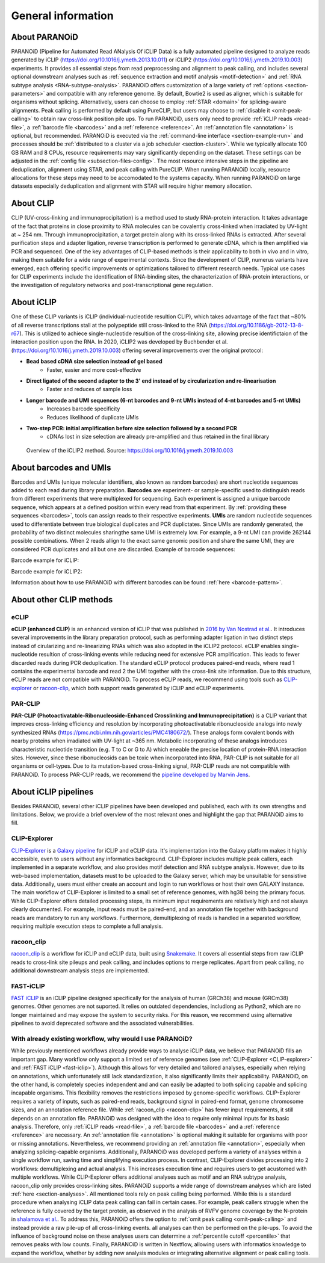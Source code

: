 .. _section-about:

General information
===================

About PARANOiD
--------------
PARANOiD (Pipeline for Automated Read ANalysis Of iCLIP Data) is a fully automated pipeline designed to analyze reads generated by iCLIP (https://doi.org/10.1016/j.ymeth.2013.10.011) or iCLIP2 (https://doi.org/10.1016/j.ymeth.2019.10.003) experiments. It provides all essential steps from read preprocessing and alignment to peak calling, and includes several optional downstream analyses such as :ref:`sequence extraction and motif analysis <motif-detection>` and :ref:`RNA subtype analysis <RNA-subtype-analysis>`. PARANOiD offers customization of a large variety of :ref:`options <section-parameters>` and compatible with any reference genome. By default, Bowtie2 is used as aligner, which is suitable for organisms without splicing. Alternatively, users can choose to employ :ref:`STAR <domain>` for splicing-aware alignments. Peak calling is performed by default using PureCLIP, but users may choose to :ref:`disable it <omit-peak-calling>` to obtain raw cross-link position pile ups. To run PARANOiD, users only need to provide :ref:`iCLIP reads <read-file>`, a :ref:`barcode file <barcodes>` and a :ref:`reference <reference>`. An :ref:`annotation file <annotation>` is optional, but recommended.  
PARANOiD is executed via the :ref:`command-line interface <section-example-run>` and processes should be :ref:`distributed to a cluster via a job scheduler <section-cluster>`. While we typically allocate 100 GB RAM and 8 CPUs, resource requirements may vary significantly depending on the dataset. These settings can be adjusted in the :ref:`config file <subsection-files-config>`. The most resource intensive steps in the pipeline are deduplication, alignment using STAR, and peak calling with PureCLIP. When running PARANOiD locally, resource allocations for these steps may need to be accomodated to the systems capacity. When running PARANOiD on large datasets especially deduplication and alignment with STAR will require higher memory allocation.


About CLIP
----------
CLIP (UV-cross-linking and immunoprocipitation) is a method used to study RNA-protein interaction. It takes advantage of the fact that proteins in close proximity to RNA molecules can be covalently cross-linked when irradiated by UV-light at ~ 254 nm. Through immunoprocipitation, a target protein along with its cross-linked RNAs is extracted. After several purification steps and adapter ligation, reverse transcription is performed to generate cDNA, which is then amplified via PCR and sequenced. One of the key advantages of CLIP-based methods is their applicability to both in vivo and in vitro, making them suitable for a wide range of experimental contexts.  
Since the development of CLIP, numerus variants have emerged, each offering specific improvements or optimizations tailored to different research needs. 
Typical use cases for CLIP experiments include the identification of RNA-binding sites, the characterization of RNA-protein interactions, or the investigation of regulatory networks and post-transcriptional gene regulation.

About iCLIP
-----------
One of these CLIP variants is iCLIP (individual-nucleotide resultion CLIP), which takes advantage of the fact that ~80% of all reverse transcriptions stall at the polypeptide still cross-linked to the RNA (https://doi.org/10.1186/gb-2012-13-8-r67). This is utilized to achiece single-nucleotide resultion of the cross-linking site, allowing precise identifictaion of the interaction position upon the RNA. In 2020, iCLIP2 was developed by Buchbender et al. (https://doi.org/10.1016/j.ymeth.2019.10.003) offering  several improvements over the original protocol:

- **Bead based cDNA size selection instead of gel based**
    - Faster, easier and more cost-effective
    
- **Direct ligated of the second adapter to the 3' end instead of by circularization and re-linearisation**
    - Faster and reduces of sample loss

- **Longer barcode and UMI sequences (6-nt barcodes and 9-nt UMIs instead of 4-nt barcodes and 5-nt UMIs)**
    - Increases barcode specificity
    - Reduces likelihood of duplicate UMIs

- **Two-step PCR: initial amplification before size selection followed by a second PCR**
    - cDNAs lost in size selection are already pre-amplified and thus retained in the final library

.. figure:: images/iCLIP2-overview.png
    :width: 600
    :alt: Overview of the iCLIP2 method. Taken from: https://doi.org/10.1016/j.ymeth.2019.10.003
    
    Overview of the iCLIP2 method. Source: https://doi.org/10.1016/j.ymeth.2019.10.003

About barcodes and UMIs
-----------------------
Barcodes and UMIs (unique molecular identifiers, also known as random barcodes) are short nucleotide sequences added to each read during library preparation. **Barcodes** are experiment- or sample-specific used to distinguish reads from different experiments that were multiplexed for sequencing. Each experiment is assigned a unique barcode sequence, which appears at a defined position within every read from that experiment. By :ref:`providing these sequences <barcodes>`, tools can assign reads to their respective experiments.  
**UMIs** are random nucleotide sequences used to differentiate between true biological duplicates and PCR duplictates. Since UMIs are randomly generated, the probability of two distinct molecules sharingthe same UMI is extremely low. For example, a 9-nt UMI can provide 262144 possible combinations. When 2 reads allign to the exact same genomic position and share the same UMI, they are considered PCR duplicates and all but one are discarded.
Example of barcode sequences:

.. raw:: html

    <ul>
        <li><span style="color: red"> Random barcode (UMI)</span></li>
        <li><span style="color: green"> Experimental barcode</span></li>
        <li><span style="color: black"> Actual read</span></li>
    </ul>

Barcode example for iCLIP:

.. raw:: html

    <div style="font-family: monospace; background-color: #f0f0f0; padding: 10px;">
        <span style="color: red;">NNN</span>
        <span style="color: green;">XXXX</span>
        <span style="color: red;">NN</span>
        <span style="color: black;">AGTCGCTCGCTCGATAGCTAGCTAGCTAGCT</span>
    </div>
    <br>


Barcode example for iCLIP2:

.. raw:: html

    <div style="font-family: monospace; background-color: #f0f0f0; padding: 10px;">
        <span style="color: red;">NNNNN</span>
        <span style="color: green;">XXXXXX</span>
        <span style="color: red;">NNNN</span>
        <span style="color: black;">AGTCGCTCGCTCGATAGCTAGCTAGCTAGCT</span>
    </div>
    <br>

Information about how to use PARANOiD with different barcodes can be found :ref:`here <barcode-pattern>`.

About other CLIP methods
------------------------

eCLIP
^^^^^
**eCLIP (enhanced CLIP)** is an enhanced version of iCLIP that was published in `2016 by Van Nostrad et al. <https://doi.org/10.1038/nmeth.3810>`_. It introduces several improvements in the library preparation protocol, such as performing adapter ligation in two distinct steps instead of cirularizing and re-linearizing RNAs which was also adopted in the iCLIP2 protocol. eCLIP enables single-nucleotide resultion of cross-linking events while reducing need for extensive PCR amplification. This leads to fewer discarded reads during PCR deduplication. 
The standard eCLIP protocol produces paired-end reads, where read 1 contains the experimental barcode and read 2 the UMI together with the cross-link site information. Due to this structure, eCLIP reads are not compatible with PARANOiD. To process eCLIP reads, we recommend using tools such as `CLIP-explorer <https://doi.org/10.1093/gigascience/giaa108>`_ or `racoon-clip <https://doi.org/10.1093/bioadv/vbae084>`_, which both support reads generated by iCLIP and eCLIP experiments.

PAR-CLIP
^^^^^^^^
**PAR-CLIP (Photoactivatable-Ribonucleoside-Enhanced Crosslinking and Immunoprecipitation)** is a CLIP variant that improves cross-linking efficiency and resolution by incorporating photoactivatable ribonucleoside analogs into newly synthesized RNAs (https://pmc.ncbi.nlm.nih.gov/articles/PMC4180672/). These analogs form covalent bonds with nearby proteins when irradiated with UV-light at ~365 nm. Metabolic incorporating of these analogs introduces characteristic nucleotide transition (e.g. T to C or G to A) which eneable the precise location of protein-RNA interaction sites. 
However, since these ribonucleosids can be toxic when incorporated into RNA, PAR-CLIP is not suitable for all organisms or cell-types. Due to its mutation-based cross-linking signal, PAR-CLIP reads are not compatible with PARANOiD. To process PAR-CLIP reads, we recommend the `pipeline developed by Marvin Jens <https://doi.org/10.1007/978-1-4939-3067-8_12>`_.

About iCLIP pipelines
---------------------

Besides PARANOiD, several other iCLIP pipelines have been developed and published, each with its own strengths and limitations. Below, we provide a brief overview of the most relevant ones and highlight the gap that PARANOiD aims to fill.

.. _CLIP-explorer:

CLIP-Explorer
^^^^^^^^^^^^^
`CLIP-Explorer <https://doi.org/10.1093/gigascience/giaa108>`_ is a `Galaxy pipeline <https://clipseq.usegalaxy.eu/>`_ for iCLIP and eCLIP data. It's implementation into the Galaxy platform makes it highly accessible, even to users without any informatics background. CLIP-Explorer includes multiple peak callers, each implemented in a separate workflow, and also provides motif detection and RNA subtype analysis.  
However, due to its web-based implementation, datasets must to be uploaded to the Galaxy server, which may be unsuitable for  sensistive data. Additionally, users must either create an account and login to run workflows or host their own GALAXY instance.
The main workflow of CLIP-Explorer is limited to a small set of reference genomes, with hg38 being the primary focus. While CLIP-Explorer offers detailed processing steps, its minimum input requirements are relatively high and not always clearly documented. For example, input reads must be paired-end, and an annotation file together with background reads are mandatory to run any workflows. Furthermore, demultiplexing of reads is handled in a separated workflow, requiring multiple execution steps to complete a full analysis. 

.. _racoon-clip:

racoon_clip
^^^^^^^^^^^
`racoon_clip <https://github.com/ZarnackGroup/racoon_clip>`_ is a workflow for iCLIP and eCLIP data, built using `Snakemake <https://snakemake.readthedocs.io/en/stable/>`_. It covers all essential steps from raw iCLIP reads to cross-link site pileups and peak calling, and includes options to merge replicates. Apart from peak calling, no additional downstream analysis steps are implemented.

.. _fast-iclip:

FAST-iCLIP
^^^^^^^^^^
`FAST iCLIP <https://github.com/ChangLab/FAST-iCLIP>`_ is an iCLIP pipeline designed specifically for the analysis of human (GRCh38) and mouse (GRCm38) genomes. Other genomes are not suported. It relies on outdated dependencies, includiong as Python2, which are no longer maintained and may expose the system to security risks. For this reason, we recommend using alternative pipelines to avoid deprecated software and the associated vulnerabilities.

.. _why-paranoid:

With already existing workflow, why would I use PARANOiD?
^^^^^^^^^^^^^^^^^^^^^^^^^^^^^^^^^^^^^^^^^^^^^^^^^^^^^^^^^
While previously mentioned workflows already provide ways to analyse iCLIP data, we believe that PARANOiD fills an important gap. Many workflow only support a limited set of reference genomes (see :ref:`CLIP-Explorer <CLIP-explorer>` and :ref:`FAST iCLIP <fast-iclip>`). Although this allows for very detailed and tailored analyses, especially when relying on annotations, which unfortunately still lack standardization, it also significantly limits their applicability. 
PARANOiD, on the other hand, is completely species independent and and can easily be adapted to both splicing capable and splicing incapable organisms. This flexibility removes the restrictions imposed by genome-specific workflows.  
CLIP-Explorer requires a variety of inputs, such as paired-end reads, background signal in paired-end format, genome chromosome sizes, and an annotation reference file. While :ref:`racoon_clip <racoon-clip>` has fewer input requirements, it still depends on an annotation file. 
PARANOiD was designed with the idea to require only minimal inputs for its basic analysis. Therefore, only :ref:`iCLIP reads <read-file>`, a :ref:`barcode file <barcodes>` and a :ref:`reference <reference>` are necessary. An :ref:`annotation file <annotation>` is optional making it suitable for organisms with poor or missing annotations. Nevertheless, we recommend providing an :ref:`annotation file <annotation>`, especially when analyzing splicing-capable organisms. Additionally, PARANOiD was developed perform a variety of analyses within a single workflow run, saving time and simplifying execution process. In contrast, CLIP-Explorer divides  processing into 2 workflows: demultiplexing and actual analysis. This increases execution time and requires users to get acustomed with multiple workflows.
While CLIP-Explorer offers additional analyses such as motif and an RNA subtype analysis, racoon_clip only provides cross-linking sites. PARANOiD supports a wide range of downstream analyses which are listed :ref:`here <section-analyses>`. 
All mentioned tools rely on peak calling being performed. While this is a standard procedure when analysing iCLIP data peak calling can fail in certain cases. For example, peak callers struggle when the reference is fully covered by the target protein, as observed in the analysis of RVFV genome coverage by the N-protein in `shalamova et al. <https://doi.org/10.1038/s41467-024-52058-2>`_. To address this, PARANOiD offers the option to :ref:`omit peak calling <omit-peak-calling>` and instead provide a raw pile-up of all cross-linking events. all analyses can then be performed on the pile-ups. To avoid the influence of background noise on these analyses users can determine a :ref:`percentile cutoff <percentile>` that removes peaks with low counts.
Finally, PARANOiD is written in Nextflow, allowing users with informatics knowledge to expand the workflow, whether by adding new analysis modules or integrating alternative alignment or peak calling tools. 
